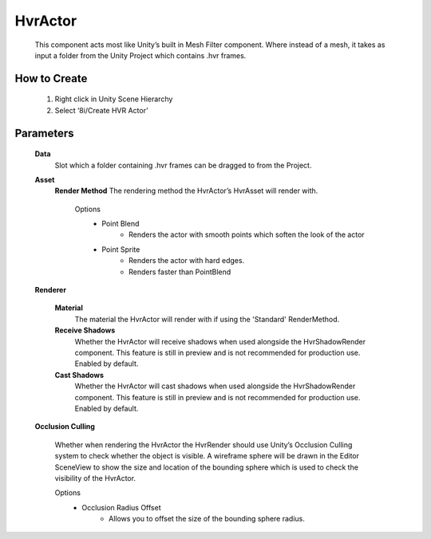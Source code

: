 HvrActor
===========

    This component acts most like Unity’s built in Mesh Filter component. Where instead of a mesh, it takes as input a folder from the Unity Project which contains .hvr frames.

How to Create
-------------

    1. Right click in Unity Scene Hierarchy
    2. Select ‘8i/Create HVR Actor’

Parameters
-------------

    **Data**
        Slot which a folder containing .hvr frames can be dragged to from the Project.

    **Asset**
        **Render Method**
        The rendering method the HvrActor’s HvrAsset will render with.

            Options
                - Point Blend
                    - Renders the actor with smooth points which soften the look of the actor
                - Point Sprite
                    - Renders the actor with hard edges.
                    - Renders faster than PointBlend

    **Renderer**
                
        **Material**
            The material the HvrActor will render with if using the 'Standard' RenderMethod.

        **Receive Shadows**
            Whether the HvrActor will receive shadows when used alongside the HvrShadowRender component. 
            This feature is still in preview and is not recommended for production use.
            Enabled by default.

        **Cast Shadows**
            Whether the HvrActor will cast shadows when used alongside the HvrShadowRender component.
            This feature is still in preview and is not recommended for production use.
            Enabled by default.

    **Occlusion Culling**

        Whether when rendering the HvrActor the HvrRender should use Unity’s Occlusion Culling system to check whether the object is visible. A wireframe sphere will be drawn in the Editor SceneView to show the size and location of the bounding sphere which is used to check the visibility of the HvrActor.

        Options
            - Occlusion Radius Offset
                - Allows you to offset the size of the bounding sphere radius.